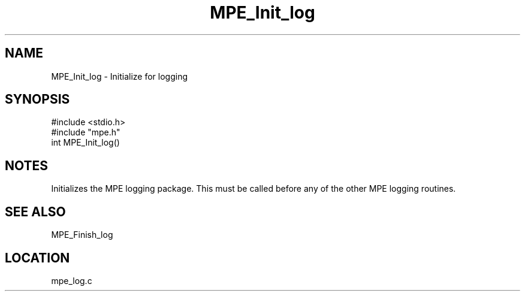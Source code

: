 .TH MPE_Init_log 4 "4/29/1998" " " "MPE"
.SH NAME
MPE_Init_log \-  Initialize for logging 
.SH SYNOPSIS
.nf
#include <stdio.h>
#include "mpe.h"
int MPE_Init_log()
.fi
.SH NOTES
Initializes the MPE logging package.  This must be called before any of
the other MPE logging routines.

.SH SEE ALSO
MPE_Finish_log
.br
.SH LOCATION
mpe_log.c
